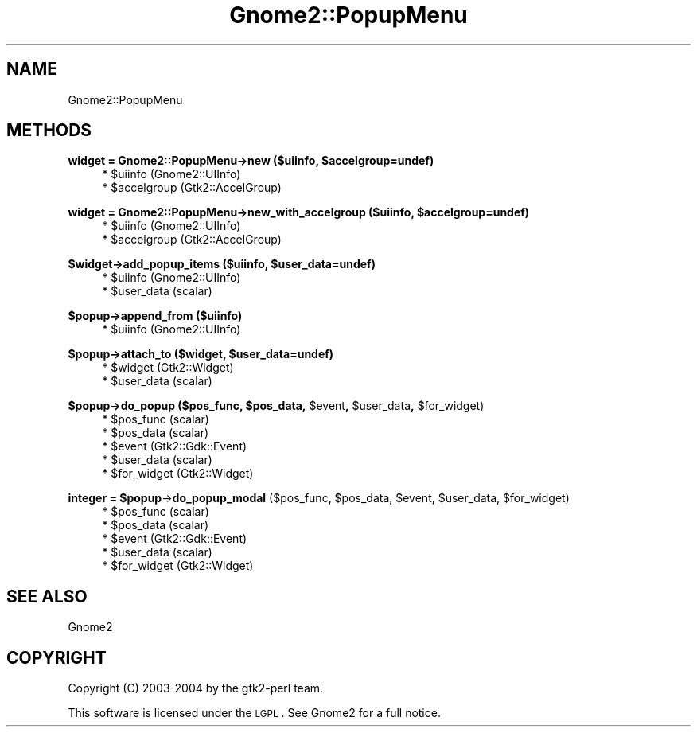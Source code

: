 .\" Automatically generated by Pod::Man v1.37, Pod::Parser v1.3
.\"
.\" Standard preamble:
.\" ========================================================================
.de Sh \" Subsection heading
.br
.if t .Sp
.ne 5
.PP
\fB\\$1\fR
.PP
..
.de Sp \" Vertical space (when we can't use .PP)
.if t .sp .5v
.if n .sp
..
.de Vb \" Begin verbatim text
.ft CW
.nf
.ne \\$1
..
.de Ve \" End verbatim text
.ft R
.fi
..
.\" Set up some character translations and predefined strings.  \*(-- will
.\" give an unbreakable dash, \*(PI will give pi, \*(L" will give a left
.\" double quote, and \*(R" will give a right double quote.  | will give a
.\" real vertical bar.  \*(C+ will give a nicer C++.  Capital omega is used to
.\" do unbreakable dashes and therefore won't be available.  \*(C` and \*(C'
.\" expand to `' in nroff, nothing in troff, for use with C<>.
.tr \(*W-|\(bv\*(Tr
.ds C+ C\v'-.1v'\h'-1p'\s-2+\h'-1p'+\s0\v'.1v'\h'-1p'
.ie n \{\
.    ds -- \(*W-
.    ds PI pi
.    if (\n(.H=4u)&(1m=24u) .ds -- \(*W\h'-12u'\(*W\h'-12u'-\" diablo 10 pitch
.    if (\n(.H=4u)&(1m=20u) .ds -- \(*W\h'-12u'\(*W\h'-8u'-\"  diablo 12 pitch
.    ds L" ""
.    ds R" ""
.    ds C` ""
.    ds C' ""
'br\}
.el\{\
.    ds -- \|\(em\|
.    ds PI \(*p
.    ds L" ``
.    ds R" ''
'br\}
.\"
.\" If the F register is turned on, we'll generate index entries on stderr for
.\" titles (.TH), headers (.SH), subsections (.Sh), items (.Ip), and index
.\" entries marked with X<> in POD.  Of course, you'll have to process the
.\" output yourself in some meaningful fashion.
.if \nF \{\
.    de IX
.    tm Index:\\$1\t\\n%\t"\\$2"
..
.    nr % 0
.    rr F
.\}
.\"
.\" For nroff, turn off justification.  Always turn off hyphenation; it makes
.\" way too many mistakes in technical documents.
.hy 0
.if n .na
.\"
.\" Accent mark definitions (@(#)ms.acc 1.5 88/02/08 SMI; from UCB 4.2).
.\" Fear.  Run.  Save yourself.  No user-serviceable parts.
.    \" fudge factors for nroff and troff
.if n \{\
.    ds #H 0
.    ds #V .8m
.    ds #F .3m
.    ds #[ \f1
.    ds #] \fP
.\}
.if t \{\
.    ds #H ((1u-(\\\\n(.fu%2u))*.13m)
.    ds #V .6m
.    ds #F 0
.    ds #[ \&
.    ds #] \&
.\}
.    \" simple accents for nroff and troff
.if n \{\
.    ds ' \&
.    ds ` \&
.    ds ^ \&
.    ds , \&
.    ds ~ ~
.    ds /
.\}
.if t \{\
.    ds ' \\k:\h'-(\\n(.wu*8/10-\*(#H)'\'\h"|\\n:u"
.    ds ` \\k:\h'-(\\n(.wu*8/10-\*(#H)'\`\h'|\\n:u'
.    ds ^ \\k:\h'-(\\n(.wu*10/11-\*(#H)'^\h'|\\n:u'
.    ds , \\k:\h'-(\\n(.wu*8/10)',\h'|\\n:u'
.    ds ~ \\k:\h'-(\\n(.wu-\*(#H-.1m)'~\h'|\\n:u'
.    ds / \\k:\h'-(\\n(.wu*8/10-\*(#H)'\z\(sl\h'|\\n:u'
.\}
.    \" troff and (daisy-wheel) nroff accents
.ds : \\k:\h'-(\\n(.wu*8/10-\*(#H+.1m+\*(#F)'\v'-\*(#V'\z.\h'.2m+\*(#F'.\h'|\\n:u'\v'\*(#V'
.ds 8 \h'\*(#H'\(*b\h'-\*(#H'
.ds o \\k:\h'-(\\n(.wu+\w'\(de'u-\*(#H)/2u'\v'-.3n'\*(#[\z\(de\v'.3n'\h'|\\n:u'\*(#]
.ds d- \h'\*(#H'\(pd\h'-\w'~'u'\v'-.25m'\f2\(hy\fP\v'.25m'\h'-\*(#H'
.ds D- D\\k:\h'-\w'D'u'\v'-.11m'\z\(hy\v'.11m'\h'|\\n:u'
.ds th \*(#[\v'.3m'\s+1I\s-1\v'-.3m'\h'-(\w'I'u*2/3)'\s-1o\s+1\*(#]
.ds Th \*(#[\s+2I\s-2\h'-\w'I'u*3/5'\v'-.3m'o\v'.3m'\*(#]
.ds ae a\h'-(\w'a'u*4/10)'e
.ds Ae A\h'-(\w'A'u*4/10)'E
.    \" corrections for vroff
.if v .ds ~ \\k:\h'-(\\n(.wu*9/10-\*(#H)'\s-2\u~\d\s+2\h'|\\n:u'
.if v .ds ^ \\k:\h'-(\\n(.wu*10/11-\*(#H)'\v'-.4m'^\v'.4m'\h'|\\n:u'
.    \" for low resolution devices (crt and lpr)
.if \n(.H>23 .if \n(.V>19 \
\{\
.    ds : e
.    ds 8 ss
.    ds o a
.    ds d- d\h'-1'\(ga
.    ds D- D\h'-1'\(hy
.    ds th \o'bp'
.    ds Th \o'LP'
.    ds ae ae
.    ds Ae AE
.\}
.rm #[ #] #H #V #F C
.\" ========================================================================
.\"
.IX Title "Gnome2::PopupMenu 3pm"
.TH Gnome2::PopupMenu 3pm "2006-06-19" "perl v5.8.7" "User Contributed Perl Documentation"
.SH "NAME"
Gnome2::PopupMenu
.SH "METHODS"
.IX Header "METHODS"
.ie n .Sh "widget = Gnome2::PopupMenu\->\fBnew\fP ($uiinfo, $accelgroup=undef)"
.el .Sh "widget = Gnome2::PopupMenu\->\fBnew\fP ($uiinfo, \f(CW$accelgroup\fP=undef)"
.IX Subsection "widget = Gnome2::PopupMenu->new ($uiinfo, $accelgroup=undef)"
.RS 4
.ie n .IP "* $uiinfo (Gnome2::UIInfo)" 4
.el .IP "* \f(CW$uiinfo\fR (Gnome2::UIInfo)" 4
.IX Item "$uiinfo (Gnome2::UIInfo)"
.PD 0
.ie n .IP "* $accelgroup (Gtk2::AccelGroup)" 4
.el .IP "* \f(CW$accelgroup\fR (Gtk2::AccelGroup)" 4
.IX Item "$accelgroup (Gtk2::AccelGroup)"
.RE
.RS 4
.RE
.PD
.ie n .Sh "widget = Gnome2::PopupMenu\->\fBnew_with_accelgroup\fP ($uiinfo, $accelgroup=undef)"
.el .Sh "widget = Gnome2::PopupMenu\->\fBnew_with_accelgroup\fP ($uiinfo, \f(CW$accelgroup\fP=undef)"
.IX Subsection "widget = Gnome2::PopupMenu->new_with_accelgroup ($uiinfo, $accelgroup=undef)"
.RS 4
.ie n .IP "* $uiinfo (Gnome2::UIInfo)" 4
.el .IP "* \f(CW$uiinfo\fR (Gnome2::UIInfo)" 4
.IX Item "$uiinfo (Gnome2::UIInfo)"
.PD 0
.ie n .IP "* $accelgroup (Gtk2::AccelGroup)" 4
.el .IP "* \f(CW$accelgroup\fR (Gtk2::AccelGroup)" 4
.IX Item "$accelgroup (Gtk2::AccelGroup)"
.RE
.RS 4
.RE
.PD
.ie n .Sh "$widget\->\fBadd_popup_items\fP ($uiinfo, $user_data=undef)"
.el .Sh "$widget\->\fBadd_popup_items\fP ($uiinfo, \f(CW$user_data\fP=undef)"
.IX Subsection "$widget->add_popup_items ($uiinfo, $user_data=undef)"
.RS 4
.ie n .IP "* $uiinfo (Gnome2::UIInfo)" 4
.el .IP "* \f(CW$uiinfo\fR (Gnome2::UIInfo)" 4
.IX Item "$uiinfo (Gnome2::UIInfo)"
.PD 0
.ie n .IP "* $user_data (scalar)" 4
.el .IP "* \f(CW$user_data\fR (scalar)" 4
.IX Item "$user_data (scalar)"
.RE
.RS 4
.RE
.PD
.Sh "$popup\->\fBappend_from\fP ($uiinfo)"
.IX Subsection "$popup->append_from ($uiinfo)"
.RS 4
.ie n .IP "* $uiinfo (Gnome2::UIInfo)" 4
.el .IP "* \f(CW$uiinfo\fR (Gnome2::UIInfo)" 4
.IX Item "$uiinfo (Gnome2::UIInfo)"
.RE
.RS 4
.RE
.ie n .Sh "$popup\->\fBattach_to\fP ($widget, $user_data=undef)"
.el .Sh "$popup\->\fBattach_to\fP ($widget, \f(CW$user_data\fP=undef)"
.IX Subsection "$popup->attach_to ($widget, $user_data=undef)"
.RS 4
.PD 0
.ie n .IP "* $widget (Gtk2::Widget)" 4
.el .IP "* \f(CW$widget\fR (Gtk2::Widget)" 4
.IX Item "$widget (Gtk2::Widget)"
.ie n .IP "* $user_data (scalar)" 4
.el .IP "* \f(CW$user_data\fR (scalar)" 4
.IX Item "$user_data (scalar)"
.RE
.RS 4
.RE
.PD
.ie n .Sh "$popup\->\fBdo_popup\fP ($pos_func, $pos_data\fP, \f(CW$event\fP, \f(CW$user_data\fP, \f(CW$for_widget)"
.el .Sh "$popup\->\fBdo_popup\fP ($pos_func, \f(CW$pos_data\fP, \f(CW$event\fP, \f(CW$user_data\fP, \f(CW$for_widget\fP)"
.IX Subsection "$popup->do_popup ($pos_func, $pos_data, $event, $user_data, $for_widget)"
.RS 4
.ie n .IP "* $pos_func (scalar)" 4
.el .IP "* \f(CW$pos_func\fR (scalar)" 4
.IX Item "$pos_func (scalar)"
.PD 0
.ie n .IP "* $pos_data (scalar)" 4
.el .IP "* \f(CW$pos_data\fR (scalar)" 4
.IX Item "$pos_data (scalar)"
.ie n .IP "* $event (Gtk2::Gdk::Event)" 4
.el .IP "* \f(CW$event\fR (Gtk2::Gdk::Event)" 4
.IX Item "$event (Gtk2::Gdk::Event)"
.ie n .IP "* $user_data (scalar)" 4
.el .IP "* \f(CW$user_data\fR (scalar)" 4
.IX Item "$user_data (scalar)"
.ie n .IP "* $for_widget (Gtk2::Widget)" 4
.el .IP "* \f(CW$for_widget\fR (Gtk2::Widget)" 4
.IX Item "$for_widget (Gtk2::Widget)"
.RE
.RS 4
.RE
.PD
.ie n .Sh "integer = $popup\fP\->\fBdo_popup_modal\fP ($pos_func, \f(CW$pos_data\fP, \f(CW$event\fP, \f(CW$user_data\fP, \f(CW$for_widget)"
.el .Sh "integer = \f(CW$popup\fP\->\fBdo_popup_modal\fP ($pos_func, \f(CW$pos_data\fP, \f(CW$event\fP, \f(CW$user_data\fP, \f(CW$for_widget\fP)"
.IX Subsection "integer = $popup->do_popup_modal ($pos_func, $pos_data, $event, $user_data, $for_widget)"
.RS 4
.ie n .IP "* $pos_func (scalar)" 4
.el .IP "* \f(CW$pos_func\fR (scalar)" 4
.IX Item "$pos_func (scalar)"
.PD 0
.ie n .IP "* $pos_data (scalar)" 4
.el .IP "* \f(CW$pos_data\fR (scalar)" 4
.IX Item "$pos_data (scalar)"
.ie n .IP "* $event (Gtk2::Gdk::Event)" 4
.el .IP "* \f(CW$event\fR (Gtk2::Gdk::Event)" 4
.IX Item "$event (Gtk2::Gdk::Event)"
.ie n .IP "* $user_data (scalar)" 4
.el .IP "* \f(CW$user_data\fR (scalar)" 4
.IX Item "$user_data (scalar)"
.ie n .IP "* $for_widget (Gtk2::Widget)" 4
.el .IP "* \f(CW$for_widget\fR (Gtk2::Widget)" 4
.IX Item "$for_widget (Gtk2::Widget)"
.RE
.RS 4
.RE
.PD
.SH "SEE ALSO"
.IX Header "SEE ALSO"
Gnome2
.SH "COPYRIGHT"
.IX Header "COPYRIGHT"
Copyright (C) 2003\-2004 by the gtk2\-perl team.
.PP
This software is licensed under the \s-1LGPL\s0.  See Gnome2 for a full notice.
